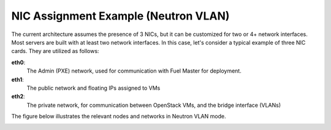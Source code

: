 NIC Assignment Example (Neutron VLAN)
-------------------------------------

The current architecture assumes the presence of 3 NICs, but it can be
customized for two or 4+ network interfaces.
Most servers are built with at least two network interfaces.
In this case, let's consider a typical example of three NIC cards.
They are utilized as follows:

**eth0**:
  The Admin (PXE) network, used for communication with Fuel Master for
  deployment.

**eth1**:
  The public network and floating IPs assigned to VMs

**eth2**:
  The private network, for communication between OpenStack VMs, and the
  bridge interface (VLANs)

The figure below illustrates the relevant nodes and networks in Neutron VLAN mode.

.. image:: /_images/080-networking-diagram.*
  :width: 75%
  :align: center

